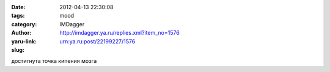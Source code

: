 

:date: 2012-04-13 22:30:08
:tags: 
:category: mood
:author: IMDagger
:yaru-link: http://imdagger.ya.ru/replies.xml?item_no=1576
:slug: urn:ya.ru:post/22199227/1576

достигнута точка кипения мозга

